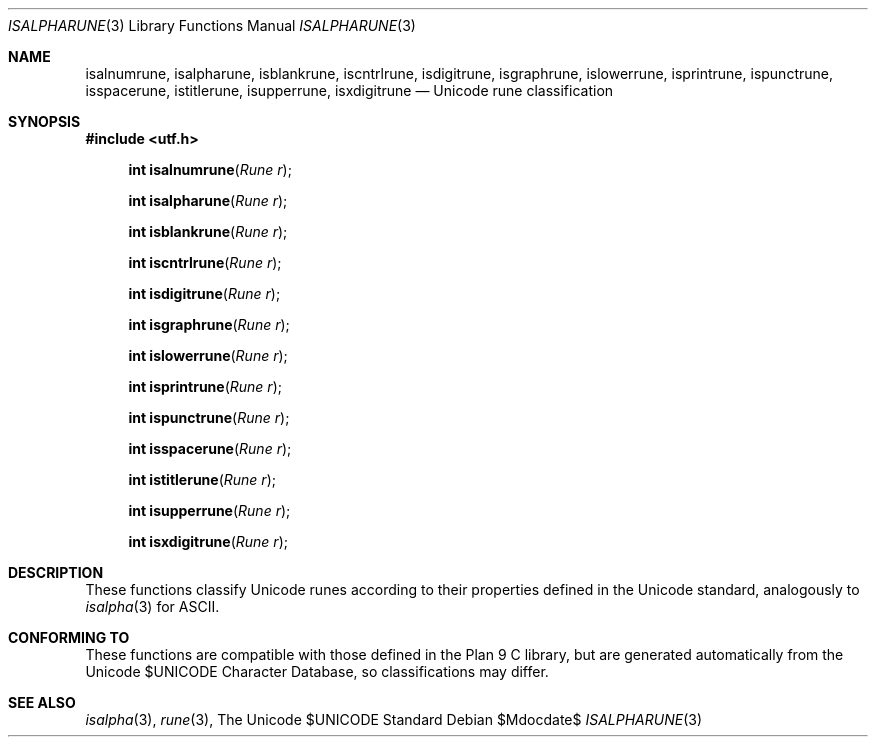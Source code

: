 .Dd $Mdocdate$
.Dt ISALPHARUNE 3
.Os
.Sh NAME
.Nm isalnumrune, isalpharune, isblankrune, iscntrlrune, isdigitrune, \
    isgraphrune, islowerrune, isprintrune, ispunctrune, isspacerune, \
    istitlerune, isupperrune, isxdigitrune
.Nd Unicode rune classification
.Sh SYNOPSIS
.In utf.h
.Fn "int isalnumrune" "Rune r"
.Fn "int isalpharune" "Rune r"
.Fn "int isblankrune" "Rune r"
.Fn "int iscntrlrune" "Rune r"
.Fn "int isdigitrune" "Rune r"
.Fn "int isgraphrune" "Rune r"
.Fn "int islowerrune" "Rune r"
.Fn "int isprintrune" "Rune r"
.Fn "int ispunctrune" "Rune r"
.Fn "int isspacerune" "Rune r"
.Fn "int istitlerune" "Rune r"
.Fn "int isupperrune" "Rune r"
.Fn "int isxdigitrune" "Rune r"
.Sh DESCRIPTION
These functions classify Unicode runes according to their properties defined
in the Unicode standard, analogously to
.Xr isalpha 3
for ASCII.
.Sh CONFORMING TO
These functions are compatible with those defined in the Plan 9 C library, but
are generated automatically from the Unicode $UNICODE Character Database, so
classifications may differ.
.Sh SEE ALSO
.Xr isalpha 3 ,
.Xr rune 3 ,
The Unicode $UNICODE Standard
